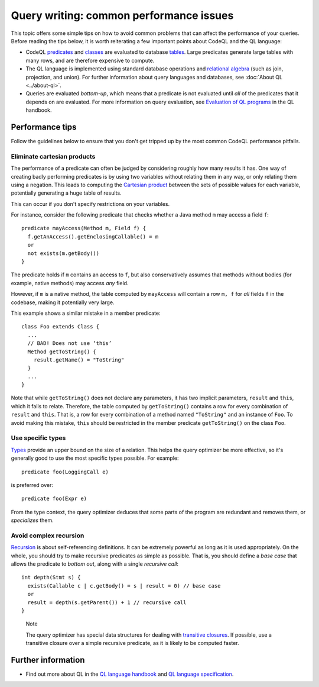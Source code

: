 Query writing: common performance issues
========================================

This topic offers some simple tips on how to avoid common problems that can affect the performance of your queries.
Before reading the tips below, it is worth reiterating a few important points about CodeQL and the QL language:

- CodeQL `predicates <https://help.semmle.com/QL/ql-handbook/predicates.html>`__ and `classes <https://help.semmle.com/QL/ql-handbook/types.html#classes>`__ are evaluated to database `tables <https://en.wikipedia.org/wiki/Table_(database)>`__. Large predicates generate large tables with many rows, and are therefore expensive to compute.
- The QL language is implemented using standard database operations and `relational algebra <https://en.wikipedia.org/wiki/Relational_algebra>`__ (such as join, projection, and union). For further information about query languages and databases, see :doc:`About QL <../about-ql>`.
- Queries are evaluated *bottom-up*, which means that a predicate is not evaluated until *all* of the predicates that it depends on are evaluated. For more information on query evaluation, see `Evaluation of QL programs <https://help.semmle.com/QL/ql-handbook/evaluation.html>`__ in the QL handbook. 

Performance tips
----------------

Follow the guidelines below to ensure that you don't get tripped up by the most common CodeQL performance pitfalls.

Eliminate cartesian products
~~~~~~~~~~~~~~~~~~~~~~~~~~~~

The performance of a predicate can often be judged by considering roughly how many results it has. 
One way of creating badly performing predicates is by using two variables without relating them in any way, or only relating them using a negation.
This leads to computing the `Cartesian product <https://en.wikipedia.org/wiki/Cartesian_product>`__ between the sets of possible values for each variable, potentially generating a huge table of results.

This can occur if you don't specify restrictions on your variables. 

For instance, consider the following predicate that checks whether a Java method ``m`` may access a field ``f``::

   predicate mayAccess(Method m, Field f) {
     f.getAnAccess().getEnclosingCallable() = m
     or
     not exists(m.getBody())
   }

The predicate holds if ``m`` contains an access to ``f``, but also conservatively assumes that methods without bodies (for example, native methods) may access *any* field.

However, if ``m`` is a native method, the table computed by ``mayAccess`` will contain a row ``m, f`` for *all* fields ``f`` in the codebase, making it potentially very large.

This example shows a similar mistake in a member predicate::

     class Foo extends Class {
       ...
       // BAD! Does not use ‘this’ 
       Method getToString() {
         result.getName() = "ToString"
       }
       ...
     }

Note that while ``getToString()`` does not declare any parameters, it has two implicit parameters, ``result`` and ``this``, which it fails to relate. Therefore, the table computed by ``getToString()`` contains a row for every combination of ``result`` and ``this``. That is, a row for every combination of a method named ``"ToString"`` and an instance of ``Foo``.
To avoid making this mistake, ``this`` should be restricted in the member predicate ``getToString()`` on the class ``Foo``.

Use specific types
~~~~~~~~~~~~~~~~~~

`Types <https://help.semmle.com/QL/ql-handbook/types.html>`__ provide an upper bound on the size of a relation. 
This helps the query optimizer be more effective, so it's generally good to use the most specific types possible. For example::

  predicate foo(LoggingCall e)

is preferred over::

  predicate foo(Expr e)

From the type context, the query optimizer deduces that some parts of the program are redundant and removes them, or *specializes* them.

Avoid complex recursion
~~~~~~~~~~~~~~~~~~~~~~~

`Recursion <https://help.semmle.com/QL/ql-handbook/recursion.html>`__ is about self-referencing definitions.
It can be extremely powerful as long as it is used appropriately.
On the whole, you should try to make recursive predicates as simple as possible.
That is, you should define a *base case* that allows the predicate to *bottom out*, along with a single *recursive call*::

  int depth(Stmt s) {
    exists(Callable c | c.getBody() = s | result = 0) // base case
    or
    result = depth(s.getParent()) + 1 // recursive call
  }

.. pull-quote:: Note

   The query optimizer has special data structures for dealing with `transitive closures <https://help.semmle.com/QL/ql-handbook/recursion.html#transitive-closures>`__.
   If possible, use a transitive closure over a simple recursive predicate, as it is likely to be computed faster.

Further information
-------------------

- Find out more about QL in the `QL language handbook <https://help.semmle.com/QL/ql-handbook/index.html>`__ and `QL language specification <https://help.semmle.com/QL/ql-spec/language.html>`__.
